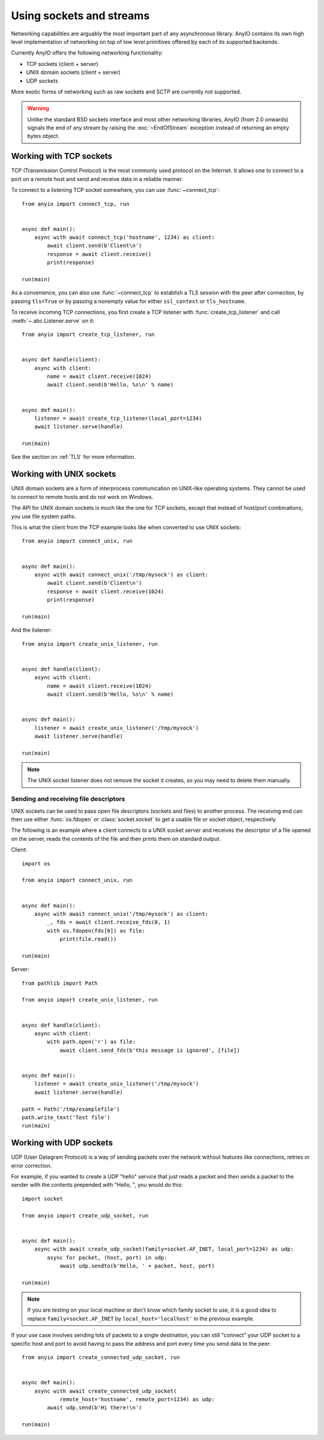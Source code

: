 Using sockets and streams
=========================

.. py:currentmodule:: anyio

Networking capabilities are arguably the most important part of any asynchronous library.
AnyIO contains its own high level implementation of networking on top of low level primitives
offered by each of its supported backends.

Currently AnyIO offers the following networking functionality:

* TCP sockets (client + server)
* UNIX domain sockets (client + server)
* UDP sockets

More exotic forms of networking such as raw sockets and SCTP are currently not supported.

.. warning:: Unlike the standard BSD sockets interface and most other networking libraries, AnyIO
    (from 2.0 onwards) signals the end of any stream by raising the
    :exc:`~EndOfStream` exception instead of returning an empty bytes object.

Working with TCP sockets
------------------------

TCP (Transmission Control Protocol) is the most commonly used protocol on the Internet. It allows
one to connect to a port on a remote host and send and receive data in a reliable manner.

To connect to a listening TCP socket somewhere, you can use :func:`~connect_tcp`::

    from anyio import connect_tcp, run


    async def main():
        async with await connect_tcp('hostname', 1234) as client:
            await client.send(b'Client\n')
            response = await client.receive()
            print(response)

    run(main)

As a convenience, you can also use :func:`~connect_tcp` to establish a TLS session with the
peer after connection, by passing ``tls=True`` or by passing a nonempty value for either
``ssl_context`` or ``tls_hostname``.

To receive incoming TCP connections, you first create a TCP listener with
:func:`create_tcp_listener` and call :meth:`~.abc.Listener.serve` on it::

    from anyio import create_tcp_listener, run


    async def handle(client):
        async with client:
            name = await client.receive(1024)
            await client.send(b'Hello, %s\n' % name)


    async def main():
        listener = await create_tcp_listener(local_port=1234)
        await listener.serve(handle)

    run(main)

See the section on :ref:`TLS` for more information.

Working with UNIX sockets
-------------------------

UNIX domain sockets are a form of interprocess communication on UNIX-like operating systems.
They cannot be used to connect to remote hosts and do not work on Windows.

The API for UNIX domain sockets is much like the one for TCP sockets, except that instead of
host/port combinations, you use file system paths.

This is what the client from the TCP example looks like when converted to use UNIX sockets::

    from anyio import connect_unix, run


    async def main():
        async with await connect_unix('/tmp/mysock') as client:
            await client.send(b'Client\n')
            response = await client.receive(1024)
            print(response)

    run(main)

And the listener::

    from anyio import create_unix_listener, run


    async def handle(client):
        async with client:
            name = await client.receive(1024)
            await client.send(b'Hello, %s\n' % name)


    async def main():
        listener = await create_unix_listener('/tmp/mysock')
        await listener.serve(handle)

    run(main)

.. note:: The UNIX socket listener does not remove the socket it creates, so you may need to delete
          them manually.

Sending and receiving file descriptors
++++++++++++++++++++++++++++++++++++++

UNIX sockets can be used to pass open file descriptors (sockets and files) to another process.
The receiving end can then use either :func:`os.fdopen` or :class:`socket.socket` to get a usable
file or socket object, respectively.

The following is an example where a client connects to a UNIX socket server and receives the
descriptor of a file opened on the server, reads the contents of the file and then prints them on
standard output.

Client::

    import os

    from anyio import connect_unix, run


    async def main():
        async with await connect_unix('/tmp/mysock') as client:
            _, fds = await client.receive_fds(0, 1)
            with os.fdopen(fds[0]) as file:
                print(file.read())

    run(main)

Server::

    from pathlib import Path

    from anyio import create_unix_listener, run


    async def handle(client):
        async with client:
            with path.open('r') as file:
                await client.send_fds(b'this message is ignored', [file])


    async def main():
        listener = await create_unix_listener('/tmp/mysock')
        await listener.serve(handle)

    path = Path('/tmp/examplefile')
    path.write_text('Test file')
    run(main)

Working with UDP sockets
------------------------

UDP (User Datagram Protocol) is a way of sending packets over the network without features like
connections, retries or error correction.

For example, if you wanted to create a UDP "hello" service that just reads a packet and then
sends a packet to the sender with the contents prepended with "Hello, ", you would do this::

    import socket

    from anyio import create_udp_socket, run


    async def main():
        async with await create_udp_socket(family=socket.AF_INET, local_port=1234) as udp:
            async for packet, (host, port) in udp:
                await udp.sendto(b'Hello, ' + packet, host, port)

    run(main)

.. note:: If you are testing on your local machine or don't know which family socket to use, it is
          a good idea to replace ``family=socket.AF_INET`` by ``local_host='localhost'`` in the
          previous example.

If your use case involves sending lots of packets to a single destination, you can still "connect"
your UDP socket to a specific host and port to avoid having to pass the address and port every time
you send data to the peer::

    from anyio import create_connected_udp_socket, run


    async def main():
        async with await create_connected_udp_socket(
                remote_host='hostname', remote_port=1234) as udp:
            await udp.send(b'Hi there!\n')

    run(main)
